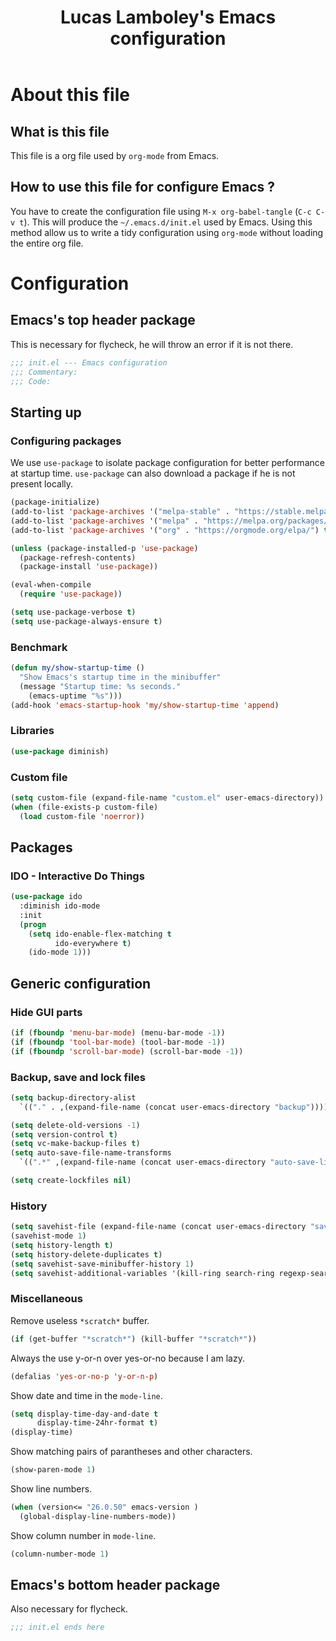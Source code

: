 #+TITLE: Lucas Lamboley's Emacs configuration
#+PROPERTY: header-args:emacs-lisp :tangle "~/.emacs.d/init.el"

* About this file
** What is this file

This file is a org file used by =org-mode= from Emacs.

** How to use this file for configure Emacs ?
   
You have to create the configuration file using
=M-x org-babel-tangle= (=C-c C-v t=). This will produce
the =~/.emacs.d/init.el= used by Emacs. Using this method allow
us to write a tidy configuration using =org-mode= without
loading the entire org file.

* Configuration
** Emacs's top header package

This is necessary for flycheck, he will throw an error if it is 
not there.

#+BEGIN_SRC emacs-lisp
;;; init.el --- Emacs configuration
;;; Commentary:
;;; Code:
#+END_SRC

** Starting up
*** Configuring packages

We use =use-package= to isolate package configuration
for better performance at startup time. =use-package= can also
download a package if he is not present locally.
 
#+BEGIN_SRC emacs-lisp
(package-initialize)
(add-to-list 'package-archives '("melpa-stable" . "https://stable.melpa.org/packages/") t)
(add-to-list 'package-archives '("melpa" . "https://melpa.org/packages/") t)
(add-to-list 'package-archives '("org" . "https://orgmode.org/elpa/") t)

(unless (package-installed-p 'use-package)
  (package-refresh-contents)
  (package-install 'use-package))

(eval-when-compile
  (require 'use-package))

(setq use-package-verbose t)
(setq use-package-always-ensure t)
#+END_SRC

*** Benchmark 

#+BEGIN_SRC emacs-lisp
(defun my/show-startup-time ()
  "Show Emacs's startup time in the minibuffer"
  (message "Startup time: %s seconds."
    (emacs-uptime "%s")))
(add-hook 'emacs-startup-hook 'my/show-startup-time 'append)
#+END_SRC

*** Libraries

#+BEGIN_SRC emacs-lisp
(use-package diminish)
#+END_SRC

*** Custom file

#+BEGIN_SRC emacs-lisp
(setq custom-file (expand-file-name "custom.el" user-emacs-directory))
(when (file-exists-p custom-file)
  (load custom-file 'noerror))
#+END_SRC

** Packages
*** IDO - Interactive Do Things

#+BEGIN_SRC emacs-lisp
(use-package ido
  :diminish ido-mode
  :init
  (progn
    (setq ido-enable-flex-matching t
          ido-everywhere t)
    (ido-mode 1)))
#+END_SRC

** Generic configuration
*** Hide GUI parts

#+BEGIN_SRC emacs-lisp
(if (fboundp 'menu-bar-mode) (menu-bar-mode -1))
(if (fboundp 'tool-bar-mode) (tool-bar-mode -1))
(if (fboundp 'scroll-bar-mode) (scroll-bar-mode -1))
#+END_SRC

*** Backup, save and lock files

#+BEGIN_SRC emacs-lisp
(setq backup-directory-alist 
  `(("." . ,(expand-file-name (concat user-emacs-directory "backup")))))

(setq delete-old-versions -1)
(setq version-control t)
(setq vc-make-backup-files t)
(setq auto-save-file-name-transforms 
  `((".*" ,(expand-file-name (concat user-emacs-directory "auto-save-list")) t)))

(setq create-lockfiles nil)
#+END_SRC

*** History

#+BEGIN_SRC emacs-lisp
(setq savehist-file (expand-file-name (concat user-emacs-directory "savehist")))
(savehist-mode 1)
(setq history-length t)
(setq history-delete-duplicates t)
(setq savehist-save-minibuffer-history 1)
(setq savehist-additional-variables '(kill-ring search-ring regexp-search-ring))
#+END_SRC

*** Miscellaneous

Remove useless =*scratch*= buffer.

#+BEGIN_SRC emacs-lisp
(if (get-buffer "*scratch*") (kill-buffer "*scratch*"))
#+END_SRC

Always the use y-or-n over yes-or-no because I am lazy.

#+BEGIN_SRC emacs-lisp
(defalias 'yes-or-no-p 'y-or-n-p)
#+END_SRC

Show date and time in the =mode-line=.

#+BEGIN_SRC emacs-lisp
(setq display-time-day-and-date t
      display-time-24hr-format t)
(display-time)
#+END_SRC

Show matching pairs of parantheses and other characters.

#+BEGIN_SRC emacs-lisp
(show-paren-mode 1)
#+END_SRC

Show line numbers.

#+BEGIN_SRC emacs-lisp
(when (version<= "26.0.50" emacs-version )
  (global-display-line-numbers-mode))
#+END_SRC

Show column number in =mode-line=.

#+BEGIN_SRC emacs-lisp
(column-number-mode 1)
#+END_SRC

** Emacs's bottom header package

Also necessary for flycheck.

#+BEGIN_SRC emacs-lisp
;;; init.el ends here
#+END_SRC
